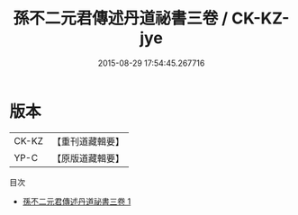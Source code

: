 #+TITLE: 孫不二元君傳述丹道祕書三卷 / CK-KZ-jye

#+DATE: 2015-08-29 17:54:45.267716
* 版本
 |     CK-KZ|【重刊道藏輯要】|
 |      YP-C|【原版道藏輯要】|
目次
 - [[file:KR5i0064_001.txt][孫不二元君傳述丹道祕書三卷 1]]
